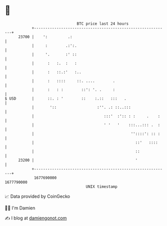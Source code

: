 * 👋

#+begin_example
                                   BTC price last 24 hours                    
               +------------------------------------------------------------+ 
         23700 |    ':         .:                                           | 
               |     :        .:':.                                         | 
               |     '.       :' ::                                         | 
               |      :   :.  :   :                                         | 
               |      :   ::.:'   :..                                       | 
               |      :   ::::     ::. ....        .                        | 
               |      :   : :        ::': '. .     :                        | 
   $ USD       |      ::. : '        ::    :.::   :::   .                   | 
               |       '::                  :''. .: ::..:::                 | 
               |                               :::'  :':: : :     .    :    | 
               |                               ' '   '    :::...::: .  :    | 
               |                                           ''::::': :: :    | 
               |                                             ::'   ::::     | 
               |                                             ::             | 
         23200 |                                             '              | 
               +------------------------------------------------------------+ 
                1677690000                                        1677790000  
                                       UNIX timestamp                         
#+end_example
📈 Data provided by CoinGecko

🧑‍💻 I'm Damien

✍️ I blog at [[https://www.damiengonot.com][damiengonot.com]]
